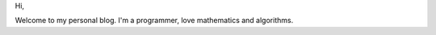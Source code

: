.. title: 
.. slug: 
.. date: 2018-03-31 13:49:54 UTC+08:00
.. tags: 
.. category: 
.. link: 
.. description: 
.. type: text

Hi,

Welcome to my personal blog. I'm a programmer, love mathematics and algorithms. 


